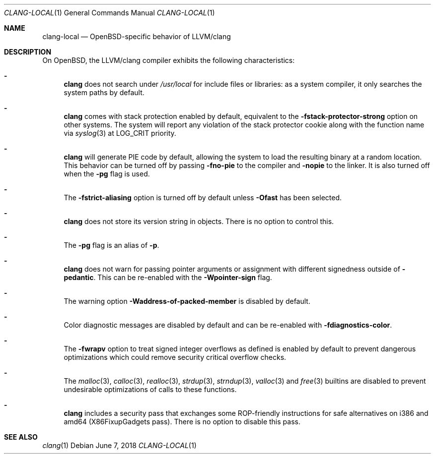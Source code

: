 .\" $OpenBSD: clang-local.1,v 1.14 2018/06/07 09:41:46 jmc Exp $
.\"
.\" Copyright (c) 2016 Pascal Stumpf <pascal@stumpf.co>
.\"
.\" Permission to use, copy, modify, and distribute this software for any
.\" purpose with or without fee is hereby granted, provided that the above
.\" copyright notice and this permission notice appear in all copies.
.\"
.\" THE SOFTWARE IS PROVIDED "AS IS" AND THE AUTHOR DISCLAIMS ALL WARRANTIES
.\" WITH REGARD TO THIS SOFTWARE INCLUDING ALL IMPLIED WARRANTIES OF
.\" MERCHANTABILITY AND FITNESS. IN NO EVENT SHALL THE AUTHOR BE LIABLE FOR
.\" ANY SPECIAL, DIRECT, INDIRECT, OR CONSEQUENTIAL DAMAGES OR ANY DAMAGES
.\" WHATSOEVER RESULTING FROM LOSS OF USE, DATA OR PROFITS, WHETHER IN AN
.\" ACTION OF CONTRACT, NEGLIGENCE OR OTHER TORTIOUS ACTION, ARISING OUT OF
.\" OR IN CONNECTION WITH THE USE OR PERFORMANCE OF THIS SOFTWARE.
.\"
.\"
.Dd $Mdocdate: June 7 2018 $
.Dt CLANG-LOCAL 1
.Os
.Sh NAME
.Nm clang-local
.Nd OpenBSD-specific behavior of LLVM/clang
.Sh DESCRIPTION
On
.Ox ,
the LLVM/clang compiler exhibits the following characteristics:
.Bl -dash
.It
.Nm clang
does not search under
.Pa /usr/local
for include files or libraries:
as a system compiler, it only searches the system paths by default.
.It
.Nm clang
comes with stack protection enabled by default, equivalent to the
.Fl fstack-protector-strong
option on other systems.
The system will report any violation of the stack protector cookie along
with the function name via
.Xr syslog 3
at
.Dv LOG_CRIT
priority.
.It
.Nm clang
will generate PIE code by default, allowing the system to load the resulting
binary at a random location.
This behavior can be turned off by passing
.Fl fno-pie
to the compiler and
.Fl nopie
to the linker.
It is also turned off when the
.Fl pg
flag is used.
.It
The
.Fl fstrict-aliasing
option is turned off by default unless
.Fl Ofast
has been selected.
.It
.Nm clang
does not store its version string in objects.
There is no option to control this.
.It
The
.Fl pg
flag is an alias of
.Fl p .
.It
.Nm clang
does not warn for passing pointer arguments or assignment with
different signedness outside of
.Fl pedantic .
This can be
re-enabled with the
.Fl Wpointer-sign
flag.
.It
The warning option
.Fl Waddress-of-packed-member
is disabled by default.
.It
Color diagnostic messages are disabled by default and can be re-enabled with
.Fl fdiagnostics-color .
.It
The
.Fl fwrapv
option to treat signed integer overflows as defined is enabled by default to
prevent dangerous optimizations which could remove security critical overflow
checks.
.It
The
.Xr malloc 3 ,
.Xr calloc 3 ,
.Xr realloc 3 ,
.Xr strdup 3 ,
.Xr strndup 3 ,
.Xr valloc 3
and
.Xr free 3
builtins are disabled to prevent undesirable optimizations of calls to
these functions.
.It
.Nm clang
includes a security pass that exchanges some ROP-friendly instructions
for safe alternatives on i386 and amd64 (X86FixupGadgets pass).
There is no option to disable this pass.
.El
.Sh SEE ALSO
.Xr clang 1
